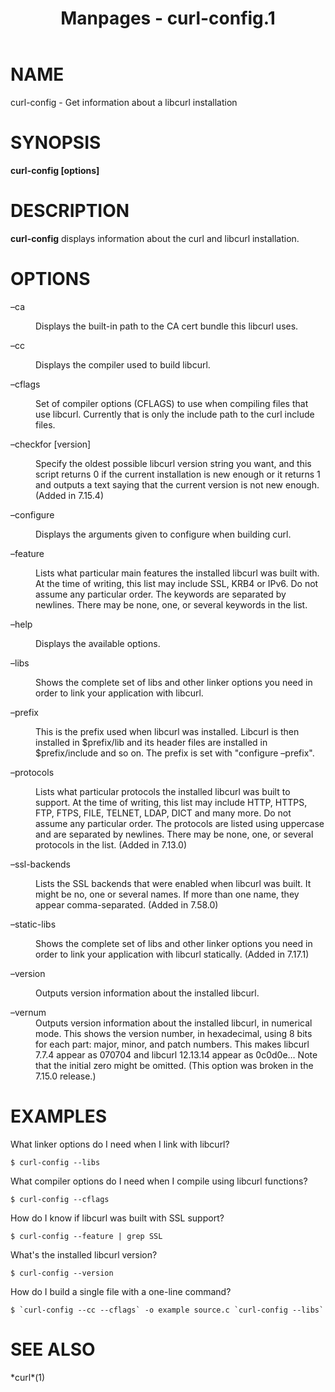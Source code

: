 #+TITLE: Manpages - curl-config.1
* NAME
curl-config - Get information about a libcurl installation

* SYNOPSIS
*curl-config [options]*

* DESCRIPTION
*curl-config* displays information about the curl and libcurl
installation.

* OPTIONS
- --ca :: Displays the built-in path to the CA cert bundle this libcurl
  uses.

- --cc :: Displays the compiler used to build libcurl.

- --cflags :: Set of compiler options (CFLAGS) to use when compiling
  files that use libcurl. Currently that is only the include path to the
  curl include files.

- --checkfor [version] :: Specify the oldest possible libcurl version
  string you want, and this script returns 0 if the current installation
  is new enough or it returns 1 and outputs a text saying that the
  current version is not new enough. (Added in 7.15.4)

- --configure :: Displays the arguments given to configure when building
  curl.

- --feature :: Lists what particular main features the installed libcurl
  was built with. At the time of writing, this list may include SSL,
  KRB4 or IPv6. Do not assume any particular order. The keywords are
  separated by newlines. There may be none, one, or several keywords in
  the list.

- --help :: Displays the available options.

- --libs :: Shows the complete set of libs and other linker options you
  need in order to link your application with libcurl.

- --prefix :: This is the prefix used when libcurl was installed.
  Libcurl is then installed in $prefix/lib and its header files are
  installed in $prefix/include and so on. The prefix is set with
  "configure --prefix".

- --protocols :: Lists what particular protocols the installed libcurl
  was built to support. At the time of writing, this list may include
  HTTP, HTTPS, FTP, FTPS, FILE, TELNET, LDAP, DICT and many more. Do not
  assume any particular order. The protocols are listed using uppercase
  and are separated by newlines. There may be none, one, or several
  protocols in the list. (Added in 7.13.0)

- --ssl-backends :: Lists the SSL backends that were enabled when
  libcurl was built. It might be no, one or several names. If more than
  one name, they appear comma-separated. (Added in 7.58.0)

- --static-libs :: Shows the complete set of libs and other linker
  options you need in order to link your application with libcurl
  statically. (Added in 7.17.1)

- --version :: Outputs version information about the installed libcurl.

- --vernum :: Outputs version information about the installed libcurl,
  in numerical mode. This shows the version number, in hexadecimal,
  using 8 bits for each part: major, minor, and patch numbers. This
  makes libcurl 7.7.4 appear as 070704 and libcurl 12.13.14 appear as
  0c0d0e... Note that the initial zero might be omitted. (This option
  was broken in the 7.15.0 release.)

* EXAMPLES
What linker options do I need when I link with libcurl?

#+begin_example
  $ curl-config --libs
#+end_example

What compiler options do I need when I compile using libcurl functions?

#+begin_example
  $ curl-config --cflags
#+end_example

How do I know if libcurl was built with SSL support?

#+begin_example
  $ curl-config --feature | grep SSL
#+end_example

What's the installed libcurl version?

#+begin_example
  $ curl-config --version
#+end_example

How do I build a single file with a one-line command?

#+begin_example
  $ `curl-config --cc --cflags` -o example source.c `curl-config --libs`
#+end_example

* SEE ALSO
*curl*(1)
